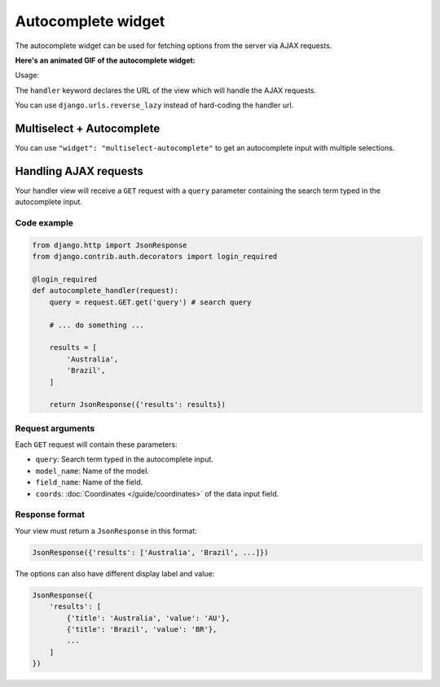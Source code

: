 Autocomplete widget
===================

.. versionadded:: 2.12

The autocomplete widget can be used for fetching options from the server via AJAX
requests.

**Here's an animated GIF of the autocomplete widget:**

.. image:: /_static/autocomplete.gif
    :alt: Animated screenshot of autocomplete widget.

Usage:

.. code-block:: python
    :emphasize-lines: 5,6

    # Schema

    {
        'type': 'string',
        'widget': 'autocomplete',
        'handler': '/url/to/handler_view' # hard-coded url

        # OR

        'handler': reverse_lazy('handler-view-name') # reversed URL
    }



The ``handler`` keyword declares the URL of the view which will handle the AJAX
requests.

You can use ``django.urls.reverse_lazy`` instead of hard-coding the handler url.


Multiselect + Autocomplete
--------------------------

.. vsersionadded:: 2.20

You can use ``"widget": "multiselect-autocomplete"`` to get an autocomplete input
with multiple selections.


Handling AJAX requests
----------------------

Your handler view will receive a ``GET`` request with a ``query`` parameter
containing the search term typed in the autocomplete input.

Code example
~~~~~~~~~~~~

.. code-block:: python

    from django.http import JsonResponse
    from django.contrib.auth.decorators import login_required

    @login_required
    def autocomplete_handler(request):
        query = request.GET.get('query') # search query

        # ... do something ...

        results = [
            'Australia',
            'Brazil',
        ]

        return JsonResponse({'results': results})


Request arguments
~~~~~~~~~~~~~~~~~

Each ``GET`` request will contain these parameters:

- ``query``: Search term typed in the autocomplete input.
- ``model_name``: Name of the model.
- ``field_name``: Name of the field.
- ``coords``: :doc:`Coordinates </guide/coordinates>` of the data input field.

Response format
~~~~~~~~~~~~~~~

Your view must return a ``JsonResponse`` in this format:

.. code-block:: python

    JsonResponse({'results': ['Australia', 'Brazil', ...]})

The options can also have different display label and value:

.. code-block:: python
    
    JsonResponse({
        'results': [
            {'title': 'Australia', 'value': 'AU'},
            {'title': 'Brazil', 'value': 'BR'},
            ...
        ]
    })
